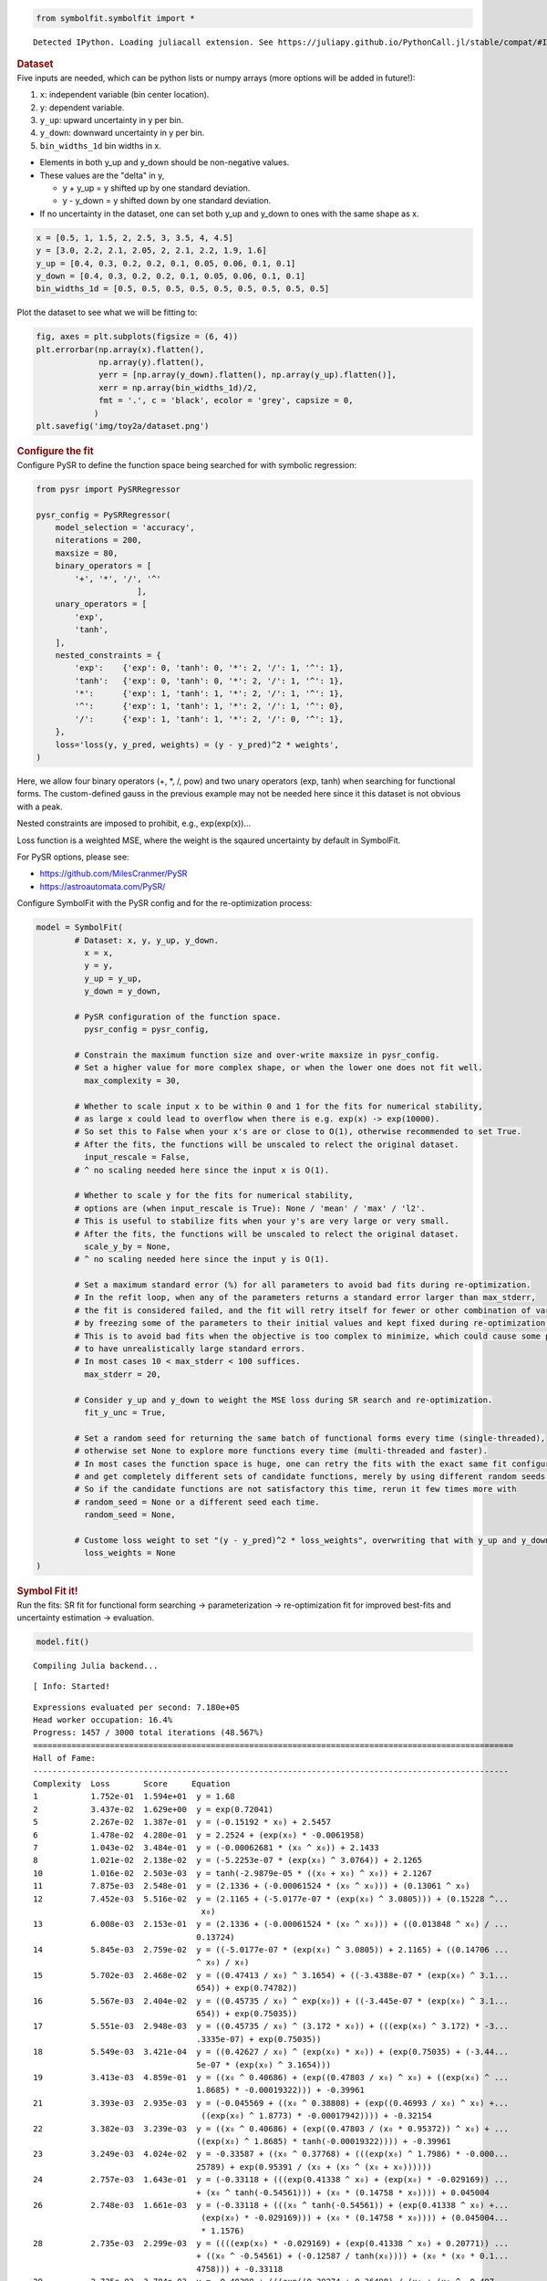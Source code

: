 .. container:: cell code
   :name: 2eb555c2-8163-4fe3-8546-3454b651e865

   .. code:: python

      from symbolfit.symbolfit import *

   .. container:: output stream stdout

      ::

         Detected IPython. Loading juliacall extension. See https://juliapy.github.io/PythonCall.jl/stable/compat/#IPython

.. container:: cell markdown
   :name: 66906c16-9eb8-43ff-aa4d-29a5ea50d033

   .. rubric:: Dataset
      :name: dataset

.. container:: cell markdown
   :name: 1bbc1b76-6d40-48d4-9dde-6cb56052d1e0

   Five inputs are needed, which can be python lists or numpy arrays
   (more options will be added in future!):

   #. ``x``: independent variable (bin center location).
   #. ``y``: dependent variable.
   #. ``y_up``: upward uncertainty in y per bin.
   #. ``y_down``: downward uncertainty in y per bin.
   #. ``bin_widths_1d`` bin widths in x.

   - Elements in both y_up and y_down should be non-negative values.
   - These values are the "delta" in y,

     - y + y_up = y shifted up by one standard deviation.
     - y - y_down = y shifted down by one standard deviation.

   - If no uncertainty in the dataset, one can set both y_up and y_down
     to ones with the same shape as x.

.. container:: cell code
   :name: 95ae43f4-d947-4c53-a133-73b163369e3d

   .. code:: python

      x = [0.5, 1, 1.5, 2, 2.5, 3, 3.5, 4, 4.5]
      y = [3.0, 2.2, 2.1, 2.05, 2, 2.1, 2.2, 1.9, 1.6]
      y_up = [0.4, 0.3, 0.2, 0.2, 0.1, 0.05, 0.06, 0.1, 0.1]
      y_down = [0.4, 0.3, 0.2, 0.2, 0.1, 0.05, 0.06, 0.1, 0.1]
      bin_widths_1d = [0.5, 0.5, 0.5, 0.5, 0.5, 0.5, 0.5, 0.5, 0.5]

.. container:: cell markdown
   :name: 2c819ddd-a45e-4bb9-915e-19718576b0eb

   Plot the dataset to see what we will be fitting to:

.. container:: cell code
   :name: ee24eb08-6d27-49ec-8221-383219ae5229

   .. code:: python

      fig, axes = plt.subplots(figsize = (6, 4))
      plt.errorbar(np.array(x).flatten(),
                   np.array(y).flatten(),
                   yerr = [np.array(y_down).flatten(), np.array(y_up).flatten()],
                   xerr = np.array(bin_widths_1d)/2,
                   fmt = '.', c = 'black', ecolor = 'grey', capsize = 0,
                  )
      plt.savefig('img/toy2a/dataset.png')

   .. container:: output display_data

      |image1|

.. container:: cell markdown
   :name: 8c27af64-6c06-40b7-97ca-8b55d8fab279

   .. rubric:: Configure the fit
      :name: configure-the-fit

.. container:: cell markdown
   :name: 28c4e18d-adc4-4f41-bace-96138f09a128

   Configure PySR to define the function space being searched for with
   symbolic regression:

.. container:: cell code
   :name: f3415459-b989-4cbe-8472-3fe2ae77f9be

   .. code:: python

      from pysr import PySRRegressor

      pysr_config = PySRRegressor(
          model_selection = 'accuracy',
          niterations = 200,
          maxsize = 80,
          binary_operators = [
              '+', '*', '/', '^'
                           ],
          unary_operators = [
              'exp',
              'tanh',
          ],
          nested_constraints = {
              'exp':    {'exp': 0, 'tanh': 0, '*': 2, '/': 1, '^': 1},
              'tanh':   {'exp': 0, 'tanh': 0, '*': 2, '/': 1, '^': 1},
              '*':      {'exp': 1, 'tanh': 1, '*': 2, '/': 1, '^': 1},
              '^':      {'exp': 1, 'tanh': 1, '*': 2, '/': 1, '^': 0},
              '/':      {'exp': 1, 'tanh': 1, '*': 2, '/': 0, '^': 1},
          },
          loss='loss(y, y_pred, weights) = (y - y_pred)^2 * weights',
      )

.. container:: cell markdown
   :name: ed837443-a0fc-4227-9ea9-350c898a96b2

   Here, we allow four binary operators (+, \*, /, pow) and two unary
   operators (exp, tanh) when searching for functional forms. The
   custom-defined gauss in the previous example may not be needed here
   since it this dataset is not obvious with a peak.

   Nested constraints are imposed to prohibit, e.g., exp(exp(x))...

   Loss function is a weighted MSE, where the weight is the sqaured
   uncertainty by default in SymbolFit.

   For PySR options, please see:

   - https://github.com/MilesCranmer/PySR
   - https://astroautomata.com/PySR/

.. container:: cell markdown
   :name: c904493f-a36c-4b84-bc09-5fdad6e0f6d3

   Configure SymbolFit with the PySR config and for the re-optimization
   process:

.. container:: cell code
   :name: a61d9307-8b17-42dc-9915-3a4d0f7d1c51

   .. code:: python

      model = SymbolFit(
              # Dataset: x, y, y_up, y_down.
          	x = x,
          	y = y,
          	y_up = y_up,
          	y_down = y_down,
          
              # PySR configuration of the function space.
          	pysr_config = pysr_config,
          
              # Constrain the maximum function size and over-write maxsize in pysr_config.
              # Set a higher value for more complex shape, or when the lower one does not fit well.
          	max_complexity = 30,
          
              # Whether to scale input x to be within 0 and 1 for the fits for numerical stability,
              # as large x could lead to overflow when there is e.g. exp(x) -> exp(10000).
              # So set this to False when your x's are or close to O(1), otherwise recommended to set True.
              # After the fits, the functions will be unscaled to relect the original dataset.
          	input_rescale = False,
              # ^ no scaling needed here since the input x is O(1).
          
              # Whether to scale y for the fits for numerical stability,
              # options are (when input_rescale is True): None / 'mean' / 'max' / 'l2'.
              # This is useful to stabilize fits when your y's are very large or very small.
              # After the fits, the functions will be unscaled to relect the original dataset.
          	scale_y_by = None,
              # ^ no scaling needed here since the input y is O(1).
          
              # Set a maximum standard error (%) for all parameters to avoid bad fits during re-optimization.
              # In the refit loop, when any of the parameters returns a standard error larger than max_stderr,
              # the fit is considered failed, and the fit will retry itself for fewer or other combination of varying parameters,
              # by freezing some of the parameters to their initial values and kept fixed during re-optimization.
              # This is to avoid bad fits when the objective is too complex to minimize, which could cause some parameters
              # to have unrealistically large standard errors.
              # In most cases 10 < max_stderr < 100 suffices.
          	max_stderr = 20,
          
              # Consider y_up and y_down to weight the MSE loss during SR search and re-optimization.
          	fit_y_unc = True,
          
              # Set a random seed for returning the same batch of functional forms every time (single-threaded),
              # otherwise set None to explore more functions every time (multi-threaded and faster).
              # In most cases the function space is huge, one can retry the fits with the exact same fit configuration
              # and get completely different sets of candidate functions, merely by using different random seeds.
              # So if the candidate functions are not satisfactory this time, rerun it few times more with
              # random_seed = None or a different seed each time.
          	random_seed = None,
          
              # Custome loss weight to set "(y - y_pred)^2 * loss_weights", overwriting that with y_up and y_down.
          	loss_weights = None
      )

.. container:: cell markdown
   :name: 150c9085-9eea-4fe4-9b3c-3ab1b2d727f9

   .. rubric:: Symbol Fit it!
      :name: symbol-fit-it

.. container:: cell markdown
   :name: 31867aec-575b-40fe-aa4f-7e4b6ebeffc3

   Run the fits: SR fit for functional form searching ->
   parameterization -> re-optimization fit for improved best-fits and
   uncertainty estimation -> evaluation.

.. container:: cell code
   :name: 473996da-005b-451c-a452-c1449fa8ca04

   .. code:: python

      model.fit()

   .. container:: output stream stdout

      ::

         Compiling Julia backend...

   .. container:: output stream stderr

      ::

         [ Info: Started!

   .. container:: output stream stdout

      ::


         Expressions evaluated per second: 7.180e+05
         Head worker occupation: 16.4%
         Progress: 1457 / 3000 total iterations (48.567%)
         ====================================================================================================
         Hall of Fame:
         ---------------------------------------------------------------------------------------------------
         Complexity  Loss       Score     Equation
         1           1.752e-01  1.594e+01  y = 1.68
         2           3.437e-02  1.629e+00  y = exp(0.72041)
         5           2.267e-02  1.387e-01  y = (-0.15192 * x₀) + 2.5457
         6           1.478e-02  4.280e-01  y = 2.2524 + (exp(x₀) * -0.0061958)
         7           1.043e-02  3.484e-01  y = (-0.00062681 * (x₀ ^ x₀)) + 2.1433
         8           1.021e-02  2.138e-02  y = (-5.2253e-07 * (exp(x₀) ^ 3.0764)) + 2.1265
         10          1.016e-02  2.503e-03  y = tanh(-2.9879e-05 * ((x₀ + x₀) ^ x₀)) + 2.1267
         11          7.875e-03  2.548e-01  y = (2.1336 + (-0.00061524 * (x₀ ^ x₀))) + (0.13061 ^ x₀)
         12          7.452e-03  5.516e-02  y = (2.1165 + (-5.0177e-07 * (exp(x₀) ^ 3.0805))) + (0.15228 ^...
                                            x₀)
         13          6.008e-03  2.153e-01  y = (2.1336 + (-0.00061524 * (x₀ ^ x₀))) + ((0.013848 ^ x₀) / ...
                                           0.13724)
         14          5.845e-03  2.759e-02  y = ((-5.0177e-07 * (exp(x₀) ^ 3.0805)) + 2.1165) + ((0.14706 ...
                                           ^ x₀) / x₀)
         15          5.702e-03  2.468e-02  y = ((0.47413 / x₀) ^ 3.1654) + ((-3.4388e-07 * (exp(x₀) ^ 3.1...
                                           654)) + exp(0.74782))
         16          5.567e-03  2.404e-02  y = ((0.45735 / x₀) ^ exp(x₀)) + ((-3.445e-07 * (exp(x₀) ^ 3.1...
                                           654)) + exp(0.75035))
         17          5.551e-03  2.948e-03  y = ((0.45735 / x₀) ^ (3.172 * x₀)) + (((exp(x₀) ^ 3.172) * -3...
                                           .3335e-07) + exp(0.75035))
         18          5.549e-03  3.421e-04  y = ((0.42627 / x₀) ^ (exp(x₀) * x₀)) + (exp(0.75035) + (-3.44...
                                           5e-07 * (exp(x₀) ^ 3.1654)))
         19          3.413e-03  4.859e-01  y = ((x₀ ^ 0.40686) + (exp((0.47803 / x₀) ^ x₀) + ((exp(x₀) ^ ...
                                           1.8685) * -0.00019322))) + -0.39961
         21          3.393e-03  2.935e-03  y = (-0.045569 + ((x₀ ^ 0.38808) + (exp((0.46993 / x₀) ^ x₀) +...
                                            ((exp(x₀) ^ 1.8773) * -0.00017942)))) + -0.32154
         22          3.382e-03  3.239e-03  y = ((x₀ ^ 0.40686) + (exp((0.47803 / (x₀ * 0.95372)) ^ x₀) + ...
                                           ((exp(x₀) ^ 1.8685) * tanh(-0.00019322)))) + -0.39961
         23          3.249e-03  4.024e-02  y = -0.33587 + ((x₀ ^ 0.37768) + (((exp(x₀) ^ 1.7986) * -0.000...
                                           25789) + exp(0.95391 / (x₀ + (x₀ ^ (x₀ + x₀))))))
         24          2.757e-03  1.643e-01  y = (-0.33118 + (((exp(0.41338 ^ x₀) + (exp(x₀) * -0.029169)) ...
                                           + (x₀ ^ tanh(-0.54561))) + (x₀ * (0.14758 * x₀)))) + 0.045004
         26          2.748e-03  1.661e-03  y = (-0.33118 + (((x₀ ^ tanh(-0.54561)) + (exp(0.41338 ^ x₀) +...
                                            (exp(x₀) * -0.029169))) + (x₀ * (0.14758 * x₀)))) + (0.045004...
                                            * 1.1576)
         28          2.735e-03  2.299e-03  y = ((((exp(x₀) * -0.029169) + (exp(0.41338 ^ x₀) + 0.20771)) ...
                                           + ((x₀ ^ -0.54561) + (-0.12587 / tanh(x₀)))) + (x₀ * (x₀ * 0.1...
                                           4758))) + -0.33118
         29          2.725e-03  3.784e-03  y = -0.40398 + (((exp((0.39274 + 0.36498) / (x₀ + (x₀ ^ -0.497...
                                           47))) + (exp(x₀) * -0.029507)) + ((x₀ * 0.84467) ^ -0.75566)) ...
                                           + ((x₀ * 0.15314) * x₀))
         30          2.622e-03  3.847e-02  y = -0.3954 + ((((exp(x₀) * -0.028641) + exp(0.38721 / (x₀ ^ x...
                                           ₀))) + ((tanh(x₀ ^ x₀) / x₀) + 0.36897)) + ((x₀ * (x₀ * 0.1544...
                                           )) ^ 0.94872))
         ---------------------------------------------------------------------------------------------------
         ====================================================================================================
         Press 'q' and then <enter> to stop execution early.


         Checking if pysr_model_temp.pkl exists...
         Loading model from pysr_model_temp.pkl


         Re-optimizing parameterized candidate function 1/22...
             >>> loop of re-parameterization with less NDF for bad fits 1/2...

         Re-optimizing parameterized candidate function 2/22...
             >>> loop of re-parameterization with less NDF for bad fits 1/2...

         Re-optimizing parameterized candidate function 3/22...
             >>> loop of re-parameterization with less NDF for bad fits 1/2...

         Re-optimizing parameterized candidate function 4/22...
             >>> loop of re-parameterization with less NDF for bad fits 2/4...

         Re-optimizing parameterized candidate function 5/22...
             >>> loop of re-parameterization with less NDF for bad fits 2/4...

         Re-optimizing parameterized candidate function 6/22...
             >>> loop of re-parameterization with less NDF for bad fits 2/4...

         Re-optimizing parameterized candidate function 7/22...
             >>> loop of re-parameterization with less NDF for bad fits 2/8...

         Re-optimizing parameterized candidate function 8/22...
             >>> loop of re-parameterization with less NDF for bad fits 4/8...

         Re-optimizing parameterized candidate function 9/22...
             >>> loop of re-parameterization with less NDF for bad fits 5/8...

         Re-optimizing parameterized candidate function 10/22...
             >>> loop of re-parameterization with less NDF for bad fits 5/8...

         Re-optimizing parameterized candidate function 11/22...
             >>> loop of re-parameterization with less NDF for bad fits 10/16...

         Re-optimizing parameterized candidate function 12/22...
             >>> loop of re-parameterization with less NDF for bad fits 6/16...

         Re-optimizing parameterized candidate function 13/22...
             >>> loop of re-parameterization with less NDF for bad fits 6/16...

         Re-optimizing parameterized candidate function 14/22...
             >>> loop of re-parameterization with less NDF for bad fits 6/16...

         Re-optimizing parameterized candidate function 15/22...
             >>> loop of re-parameterization with less NDF for bad fits 1/8...

         Re-optimizing parameterized candidate function 16/22...
             >>> loop of re-parameterization with less NDF for bad fits 1/8...

         Re-optimizing parameterized candidate function 17/22...
             >>> loop of re-parameterization with less NDF for bad fits 5/16...

         Re-optimizing parameterized candidate function 18/22...
             >>> loop of re-parameterization with less NDF for bad fits 4/16...

         Re-optimizing parameterized candidate function 19/22...
             >>> loop of re-parameterization with less NDF for bad fits 7/32...

         Re-optimizing parameterized candidate function 20/22...
             >>> loop of re-parameterization with less NDF for bad fits 2/32...

         Re-optimizing parameterized candidate function 21/22...
             >>> loop of re-parameterization with less NDF for bad fits 3/32...

         Re-optimizing parameterized candidate function 22/22...
             >>> loop of re-parameterization with less NDF for bad fits 2/32...

.. container:: cell markdown
   :name: b23a91aa-2272-4b6d-8862-f0fa8fc96ae4

   .. rubric:: Save results to output files
      :name: save-results-to-output-files

.. container:: cell markdown
   :name: 75b09236-4174-4e45-812d-5646ee872729

   Save results to csv tables:

   - ``candidates.csv``: saves all candidate functions and evaluations
     in a csv table.
   - ``candidates_reduced.csv``: saves a reduced version for essential
     information without intermediate results.

.. container:: cell code
   :name: 014cd1d2-0b50-431d-9a47-3b356de10d14

   .. code:: python

      model.save_to_csv(output_dir = 'output_Toy_dataset_2a/')

   .. container:: output stream stdout

      ::

         Saving full results >>> output_Toy_dataset_2a/candidates.csv
         Saving reduced results >>> output_Toy_dataset_2a/candidates_reduced.csv

.. container:: cell markdown
   :name: 645acdb2-bee0-4394-98a5-5bc0d008baba

   Plot results to pdf files:

   - ``candidates.pdf``: plots all candidate functions with associated
     uncertainties one by one for fit quality evaluation.
   - ``candidates_sampling.pdf``: plots all candidate functions with
     total uncertainty coverage generated by sampling parameters.
   - ``candidates_gof.pdf``: plots the goodness-of-fit scores.
   - ``candidates_correlation.pdf``: plots the correlation matrices for
     the parameters of the candidate functions.

.. container:: cell code
   :name: cd1b926b-6942-4e5c-8b32-1570be622800

   .. code:: python

      model.plot_to_pdf(
          	output_dir = 'output_Toy_dataset_2a/',
          	bin_widths_1d = bin_widths_1d,
          	#bin_edges_2d = bin_edges_2d,
          	plot_logy = False,
          	plot_logx = False,
              sampling_95quantile = False
      )

   .. container:: output stream stdout

      ::

         Plotting candidate functions 22/22 >>> output_Toy_dataset_2a/candidates.pdf
         Plotting candidate functions (sampling parameters) 22/22 >>> output_Toy_dataset_2a/candidates_sampling.pdf
         Plotting correlation matrices 22/22 >>> output_Toy_dataset_2a/candidates_correlation.pdf
         Plotting goodness-of-fit scores >>> output_Toy_dataset_2a/candidates_gof.pdf

   .. container:: output display_data

      |image2|

   .. container:: output display_data

      |image3|

.. |image1| image:: e6e56eda00bda12cab731ff0e596d902fa356e93.png
.. |image2| image:: 8a12a1a1aea33d523e912e1e5283638af776e72e.png
.. |image3| image:: 8a12a1a1aea33d523e912e1e5283638af776e72e.png

